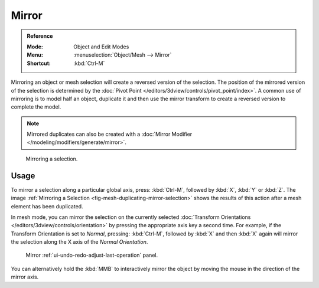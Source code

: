 .. _bpy.ops.transform.mirror:

******
Mirror
******

.. admonition:: Reference
   :class: refbox

   :Mode:      Object and Edit Modes
   :Menu:      :menuselection:`Object/Mesh --> Mirror`
   :Shortcut:  :kbd:`Ctrl-M`

Mirroring an object or mesh selection will create a reversed version of the selection.
The position of the mirrored version of the selection is determined by
the :doc:`Pivot Point </editors/3dview/controls/pivot_point/index>`.
A common use of mirroring is to model half an object, duplicate it and then use
the mirror transform to create a reversed version to complete the model.

.. note::

   Mirrored duplicates can also be created with a :doc:`Mirror Modifier </modeling/modifiers/generate/mirror>`.

.. _fig-mesh-duplicating-mirror-selection:

.. figure:: /images/scene-layout_object_editing_mirror_example.png

   Mirroring a selection.


Usage
=====

To mirror a selection along a particular global axis, press:
:kbd:`Ctrl-M`, followed by :kbd:`X`, :kbd:`Y` or :kbd:`Z`.
The image :ref:`Mirroring a Selection <fig-mesh-duplicating-mirror-selection>`
shows the results of this action after a mesh element has been duplicated.

In mesh mode, you can mirror the selection on the currently selected
:doc:`Transform Orientations </editors/3dview/controls/orientation>`
by pressing the appropriate axis key a second time. For example,
if the Transform Orientation is set to *Normal*, pressing:
:kbd:`Ctrl-M`, followed by :kbd:`X` and then :kbd:`X` again
will mirror the selection along the X axis of the *Normal Orientation*.

.. figure:: /images/scene-layout_object_editing_mirror_panel.png

   Mirror :ref:`ui-undo-redo-adjust-last-operation` panel.

You can alternatively hold the :kbd:`MMB` to interactively mirror the object by moving
the mouse in the direction of the mirror axis.
